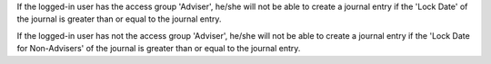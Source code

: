 If the logged-in user has the access group 'Adviser', he/she will
not be able to create a journal entry if the 'Lock Date' of the
journal is greater than or equal to the journal entry.

If the logged-in user has not the access group 'Adviser', he/she will
not be able to create a journal entry if the 'Lock Date for Non-Advisers'
of the journal is greater than or equal to the journal entry.
